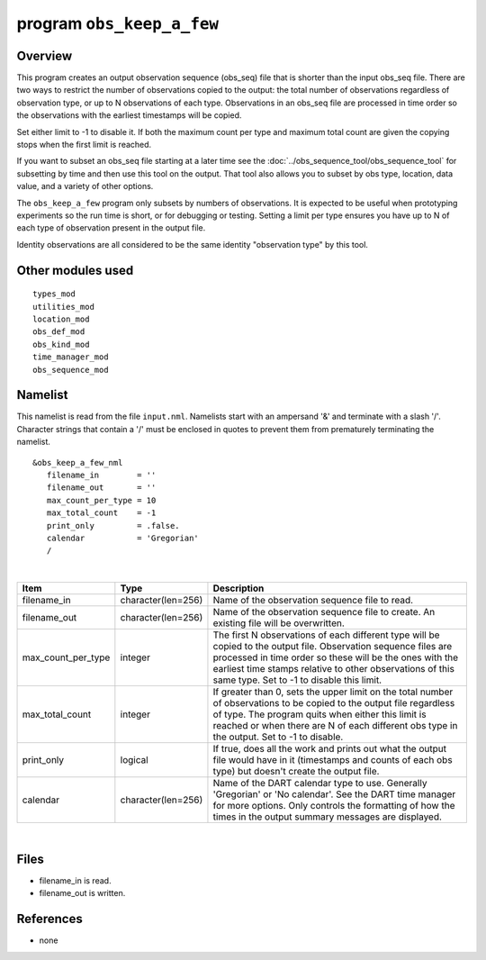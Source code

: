 program ``obs_keep_a_few``
==========================

Overview
--------

This program creates an output observation sequence (obs_seq) file that is shorter than the input obs_seq file. There
are two ways to restrict the number of observations copied to the output: the total number of observations regardless of
observation type, or up to N observations of each type. Observations in an obs_seq file are processed in time order so
the observations with the earliest timestamps will be copied.

Set either limit to -1 to disable it. If both the maximum count per type and maximum total count are given the copying
stops when the first limit is reached.

If you want to subset an obs_seq file starting at a later time see the :doc:`../obs_sequence_tool/obs_sequence_tool` for
subsetting by time and then use this tool on the output. That tool also allows you to subset by obs type, location, data
value, and a variety of other options.

The ``obs_keep_a_few`` program only subsets by numbers of observations. It is expected to be useful when prototyping
experiments so the run time is short, or for debugging or testing. Setting a limit per type ensures you have up to N of
each type of observation present in the output file.

Identity observations are all considered to be the same identity "observation type" by this tool.

Other modules used
------------------

::

   types_mod
   utilities_mod
   location_mod
   obs_def_mod
   obs_kind_mod
   time_manager_mod
   obs_sequence_mod

Namelist
--------

This namelist is read from the file ``input.nml``. Namelists start with an ampersand '&' and terminate with a slash '/'.
Character strings that contain a '/' must be enclosed in quotes to prevent them from prematurely terminating the
namelist.

::

   &obs_keep_a_few_nml
      filename_in        = ''
      filename_out       = '' 
      max_count_per_type = 10
      max_total_count    = -1
      print_only         = .false.
      calendar           = 'Gregorian'
      /

| 

.. container::

   +--------------------+--------------------+--------------------------------------------------------------------------+
   | Item               | Type               | Description                                                              |
   +====================+====================+==========================================================================+
   | filename_in        | character(len=256) | Name of the observation sequence file to read.                           |
   +--------------------+--------------------+--------------------------------------------------------------------------+
   | filename_out       | character(len=256) | Name of the observation sequence file to create. An existing file will   |
   |                    |                    | be overwritten.                                                          |
   +--------------------+--------------------+--------------------------------------------------------------------------+
   | max_count_per_type | integer            | The first N observations of each different type will be copied to the    |
   |                    |                    | output file. Observation sequence files are processed in time order so   |
   |                    |                    | these will be the ones with the earliest time stamps relative to other   |
   |                    |                    | observations of this same type. Set to -1 to disable this limit.         |
   +--------------------+--------------------+--------------------------------------------------------------------------+
   | max_total_count    | integer            | If greater than 0, sets the upper limit on the total number of           |
   |                    |                    | observations to be copied to the output file regardless of type. The     |
   |                    |                    | program quits when either this limit is reached or when there are N of   |
   |                    |                    | each different obs type in the output. Set to -1 to disable.             |
   +--------------------+--------------------+--------------------------------------------------------------------------+
   | print_only         | logical            | If true, does all the work and prints out what the output file would     |
   |                    |                    | have in it (timestamps and counts of each obs type) but doesn't create   |
   |                    |                    | the output file.                                                         |
   +--------------------+--------------------+--------------------------------------------------------------------------+
   | calendar           | character(len=256) | Name of the DART calendar type to use. Generally 'Gregorian' or 'No      |
   |                    |                    | calendar'. See the DART time manager for more options. Only controls the |
   |                    |                    | formatting of how the times in the output summary messages are           |
   |                    |                    | displayed.                                                               |
   +--------------------+--------------------+--------------------------------------------------------------------------+

| 

Files
-----

-  filename_in is read.
-  filename_out is written.

References
----------

-  none
